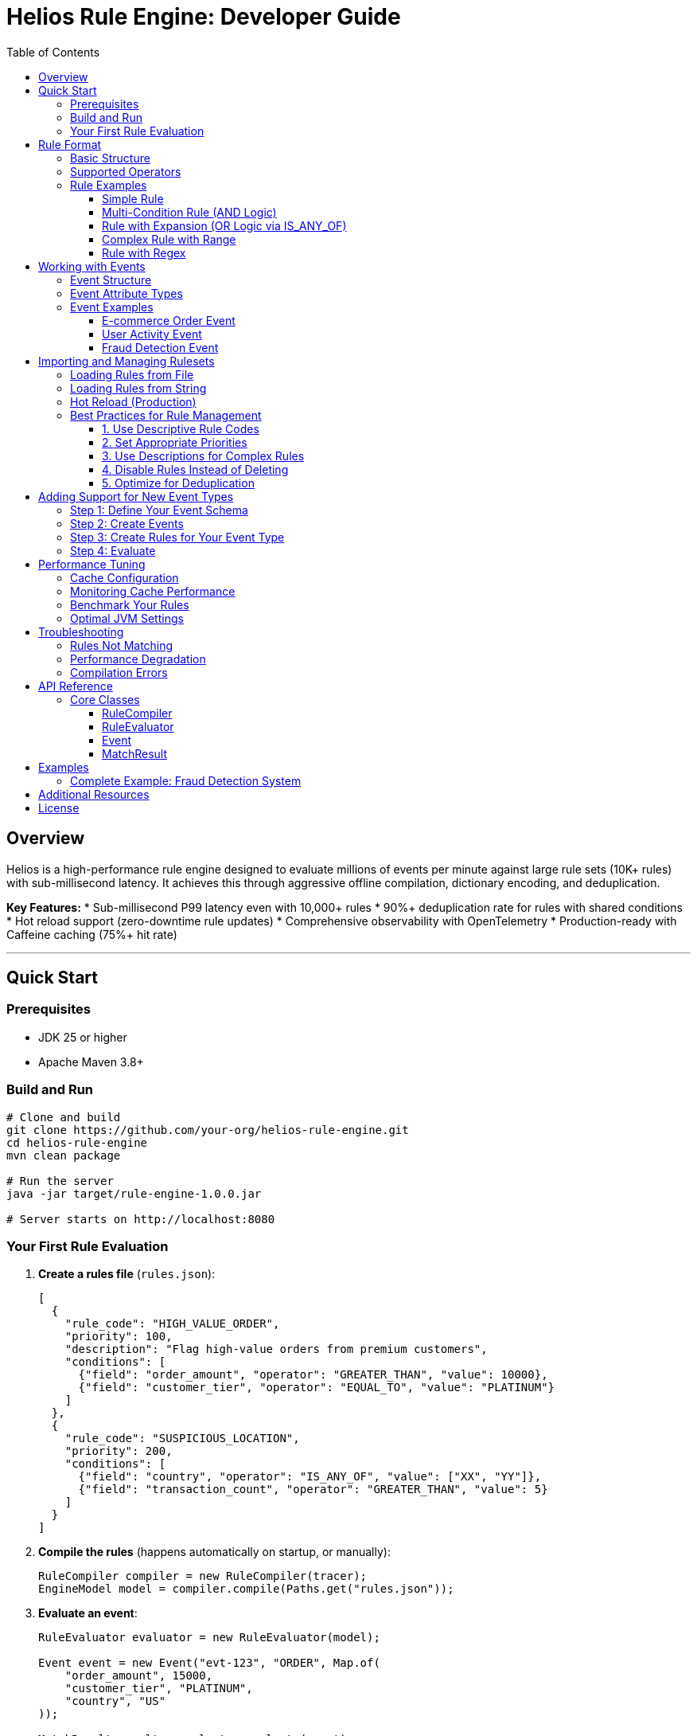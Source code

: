 = Helios Rule Engine: Developer Guide
:toc:
:toclevels: 3
:source-highlighter: rouge
:icons: font

== Overview

Helios is a high-performance rule engine designed to evaluate millions of events per minute against large rule sets (10K+ rules) with sub-millisecond latency. It achieves this through aggressive offline compilation, dictionary encoding, and deduplication.

**Key Features:**
* Sub-millisecond P99 latency even with 10,000+ rules
* 90%+ deduplication rate for rules with shared conditions
* Hot reload support (zero-downtime rule updates)
* Comprehensive observability with OpenTelemetry
* Production-ready with Caffeine caching (75%+ hit rate)

---

== Quick Start

=== Prerequisites

* JDK 25 or higher
* Apache Maven 3.8+

=== Build and Run

[source,bash]
----
# Clone and build
git clone https://github.com/your-org/helios-rule-engine.git
cd helios-rule-engine
mvn clean package

# Run the server
java -jar target/rule-engine-1.0.0.jar

# Server starts on http://localhost:8080
----

=== Your First Rule Evaluation

1. **Create a rules file** (`rules.json`):
+
[source,json]
----
[
  {
    "rule_code": "HIGH_VALUE_ORDER",
    "priority": 100,
    "description": "Flag high-value orders from premium customers",
    "conditions": [
      {"field": "order_amount", "operator": "GREATER_THAN", "value": 10000},
      {"field": "customer_tier", "operator": "EQUAL_TO", "value": "PLATINUM"}
    ]
  },
  {
    "rule_code": "SUSPICIOUS_LOCATION",
    "priority": 200,
    "conditions": [
      {"field": "country", "operator": "IS_ANY_OF", "value": ["XX", "YY"]},
      {"field": "transaction_count", "operator": "GREATER_THAN", "value": 5}
    ]
  }
]
----

2. **Compile the rules** (happens automatically on startup, or manually):
+
[source,java]
----
RuleCompiler compiler = new RuleCompiler(tracer);
EngineModel model = compiler.compile(Paths.get("rules.json"));
----

3. **Evaluate an event**:
+
[source,java]
----
RuleEvaluator evaluator = new RuleEvaluator(model);

Event event = new Event("evt-123", "ORDER", Map.of(
    "order_amount", 15000,
    "customer_tier", "PLATINUM",
    "country", "US"
));

MatchResult result = evaluator.evaluate(event);
System.out.println("Matched rules: " + result.matchedRules());
----

---

== Rule Format

=== Basic Structure

Rules are defined in JSON format with the following schema:

[source,json]
----
{
  "rule_code": "UNIQUE_RULE_ID",           // Required: Unique identifier
  "priority": 100,                         // Optional: Default 0 (higher = higher priority)
  "description": "Human-readable desc",    // Optional: For documentation
  "enabled": true,                         // Optional: Default true
  "conditions": [                          // Required: Array of conditions
    {
      "field": "field_name",               // Field to check
      "operator": "EQUAL_TO",              // Comparison operator
      "value": "expected_value"            // Value to compare against
    }
  ]
}
----

=== Supported Operators

[cols="2,3,2,3"]
|===
|Operator |Description |Value Type |Example

|`EQUAL_TO`
|Exact match
|String, Number, Boolean
|`{"field": "status", "operator": "EQUAL_TO", "value": "ACTIVE"}`

|`NOT_EQUAL_TO`
|Not equal
|String, Number, Boolean
|`{"field": "type", "operator": "NOT_EQUAL_TO", "value": "SPAM"}`

|`GREATER_THAN`
|Numeric comparison >
|Number
|`{"field": "amount", "operator": "GREATER_THAN", "value": 1000}`

|`GREATER_THAN_OR_EQUAL`
|Numeric comparison >=
|Number
|`{"field": "score", "operator": "GREATER_THAN_OR_EQUAL", "value": 70}`

|`LESS_THAN`
|Numeric comparison <
|Number
|`{"field": "age", "operator": "LESS_THAN", "value": 18}`

|`LESS_THAN_OR_EQUAL`
|Numeric comparison <=
|Number
|`{"field": "risk", "operator": "LESS_THAN_OR_EQUAL", "value": 5}`

|`BETWEEN`
|Range check (inclusive)
|Array [min, max]
|`{"field": "price", "operator": "BETWEEN", "value": [10, 100]}`

|`IS_ANY_OF`
|Match any value in list (OR)
|Array
|`{"field": "country", "operator": "IS_ANY_OF", "value": ["US", "CA", "UK"]}`

|`CONTAINS`
|String contains substring
|String
|`{"field": "email", "operator": "CONTAINS", "value": "@example.com"}`

|`REGEX`
|Regular expression match
|String (regex pattern)
|`{"field": "phone", "operator": "REGEX", "value": "^\\+1-\\d{3}-\\d{4}$"}`
|===

=== Rule Examples

==== Simple Rule

[source,json]
----
{
  "rule_code": "ACTIVE_USERS",
  "conditions": [
    {"field": "status", "operator": "EQUAL_TO", "value": "ACTIVE"}
  ]
}
----

==== Multi-Condition Rule (AND Logic)

All conditions must match:

[source,json]
----
{
  "rule_code": "PREMIUM_HIGH_VALUE",
  "priority": 50,
  "conditions": [
    {"field": "tier", "operator": "EQUAL_TO", "value": "PREMIUM"},
    {"field": "amount", "operator": "GREATER_THAN", "value": 5000},
    {"field": "verified", "operator": "EQUAL_TO", "value": true}
  ]
}
----

==== Rule with Expansion (OR Logic via IS_ANY_OF)

[source,json]
----
{
  "rule_code": "INTERNATIONAL_ORDER",
  "conditions": [
    {"field": "country", "operator": "IS_ANY_OF", "value": ["UK", "FR", "DE", "IT", "ES"]},
    {"field": "amount", "operator": "GREATER_THAN", "value": 100}
  ]
}
----

**Note:** `IS_ANY_OF` with N values expands into N separate rule combinations internally. This rule becomes 5 combinations (one per country), all tagged with the same `rule_code`.

==== Complex Rule with Range

[source,json]
----
{
  "rule_code": "MID_RANGE_CUSTOMER",
  "description": "Customers with medium transaction history",
  "conditions": [
    {"field": "transaction_count", "operator": "BETWEEN", "value": [10, 100]},
    {"field": "account_age_days", "operator": "GREATER_THAN", "value": 30},
    {"field": "risk_score", "operator": "LESS_THAN", "value": 50}
  ]
}
----

==== Rule with Regex

[source,json]
----
{
  "rule_code": "CORPORATE_EMAIL",
  "conditions": [
    {"field": "email", "operator": "REGEX", "value": ".*@(company\\.com|corp\\.company\\.com)$"}
  ]
}
----

---

== Working with Events

=== Event Structure

Events are the data you evaluate against rules:

[source,java]
----
Event event = new Event(
    "unique-event-id",      // Event ID (required)
    "EVENT_TYPE",           // Event type (optional, used for routing)
    Map.of(                 // Attributes (field-value pairs)
        "field1", "value1",
        "field2", 42,
        "field3", true
    )
);
----

=== Event Attribute Types

Events support these attribute types:

* **String:** `"status": "ACTIVE"`
* **Integer:** `"amount": 1000`
* **Long:** `"timestamp": 1234567890L`
* **Double:** `"price": 99.99`
* **Boolean:** `"verified": true`

**Important:** Field names and string values are automatically uppercased and normalized (hyphens → underscores) during evaluation for consistency.

=== Event Examples

==== E-commerce Order Event

[source,java]
----
Event orderEvent = new Event("order-12345", "ORDER_PLACED", Map.of(
    "customer_id", "cust-999",
    "order_amount", 15750,
    "currency", "USD",
    "customer_tier", "PLATINUM",
    "country", "US",
    "product_category", "ELECTRONICS",
    "payment_method", "CREDIT_CARD"
));
----

==== User Activity Event

[source,java]
----
Event activityEvent = new Event("activity-456", "USER_LOGIN", Map.of(
    "user_id", "user-789",
    "ip_address", "192.168.1.1",
    "device_type", "MOBILE",
    "login_count_today", 3,
    "account_age_days", 45,
    "is_verified", true
));
----

==== Fraud Detection Event

[source,java]
----
Event fraudEvent = new Event("txn-999", "TRANSACTION", Map.of(
    "transaction_amount", 50000,
    "merchant_category", "GAMBLING",
    "country", "XX",
    "velocity_last_hour", 12,
    "device_fingerprint_matches", false,
    "risk_score", 85
));
----

---

== Importing and Managing Rulesets

=== Loading Rules from File

[source,java]
----
import com.helios.ruleengine.core.compiler.DefaultRuleCompiler;
import com.helios.ruleengine.core.model.DefaultEngineModel;
import java.nio.file.Paths;

DefaultRuleCompiler compiler = new DefaultRuleCompiler(tracer);
DefaultEngineModel model = compiler.compile(Paths.get("rules.json"));
----

=== Loading Rules from String

[source,java]
----
String rulesJson = """
[
  {
    "rule_code": "TEST_RULE",
    "conditions": [
      {"field": "status", "operator": "EQUAL_TO", "value": "ACTIVE"}
    ]
  }
]
""";

Path tempFile = Files.createTempFile("rules", ".json");
Files.writeString(tempFile, rulesJson);
EngineModel model = compiler.compile(tempFile);
Files.delete(tempFile);
----

=== Hot Reload (Production)

Automatically reload rules when the file changes:

[source,java]
----
EngineModelManager manager = new EngineModelManager(
    Paths.get("rules.json"),
    tracer
);
manager.start();  // Starts background file watcher

// Get current model (atomic, thread-safe)
RuleEvaluator evaluator = new RuleEvaluator(manager.getEngineModel());

// On shutdown
manager.shutdown();
----

**How it works:**
1. Background thread monitors `rules.json` for changes
2. When file changes, new model is compiled in background
3. Once ready, atomic swap to new model
4. Zero downtime, in-flight evaluations continue with old model

=== Best Practices for Rule Management

==== 1. Use Descriptive Rule Codes

[source,json]
----
// Good
"rule_code": "FRAUD_HIGH_VELOCITY_INTL"

// Bad
"rule_code": "RULE_17"
----

==== 2. Set Appropriate Priorities

Higher priority rules are checked first when multiple rules match:

[source,json]
----
{
  "rule_code": "CRITICAL_FRAUD_ALERT",
  "priority": 1000,  // Highest priority
  "conditions": [...]
},
{
  "rule_code": "STANDARD_VALIDATION",
  "priority": 10,    // Lower priority
  "conditions": [...]
}
----

==== 3. Use Descriptions for Complex Rules

[source,json]
----
{
  "rule_code": "COMPLEX_RISK_CALC",
  "description": "Flags transactions >$10K from new accounts (<30 days) in high-risk countries",
  "conditions": [...]
}
----

==== 4. Disable Rules Instead of Deleting

[source,json]
----
{
  "rule_code": "OLD_PROMO_RULE",
  "enabled": false,  // Disabled but preserved for audit
  "conditions": [...]
}
----

==== 5. Optimize for Deduplication

Group similar rules together to maximize deduplication:

[source,json]
----
// These 3 rules will deduplicate into ~1 internal rule
[
  {
    "rule_code": "US_HIGH_VALUE",
    "conditions": [
      {"field": "country", "operator": "EQUAL_TO", "value": "US"},
      {"field": "amount", "operator": "GREATER_THAN", "value": 5000}
    ]
  },
  {
    "rule_code": "UK_HIGH_VALUE",
    "conditions": [
      {"field": "country", "operator": "EQUAL_TO", "value": "UK"},
      {"field": "amount", "operator": "GREATER_THAN", "value": 5000}
    ]
  },
  {
    "rule_code": "CA_HIGH_VALUE",
    "conditions": [
      {"field": "country", "operator": "EQUAL_TO", "value": "CA"},
      {"field": "amount", "operator": "GREATER_THAN", "value": 5000}
    ]
  }
]
----

Better alternative using `IS_ANY_OF`:

[source,json]
----
{
  "rule_code": "INTL_HIGH_VALUE",
  "conditions": [
    {"field": "country", "operator": "IS_ANY_OF", "value": ["US", "UK", "CA"]},
    {"field": "amount", "operator": "GREATER_THAN", "value": 5000}
  ]
}
----

---

== Adding Support for New Event Types

=== Step 1: Define Your Event Schema

Document the fields your events will have:

[source,yaml]
----
# customer_event_schema.yaml
event_type: CUSTOMER_EVENT
fields:
  - name: customer_id
    type: string
    required: true
  - name: account_balance
    type: number
  - name: loyalty_tier
    type: string
    values: [BRONZE, SILVER, GOLD, PLATINUM]
  - name: is_verified
    type: boolean
----

=== Step 2: Create Events

[source,java]
----
public class CustomerEventFactory {
    public static Event createCustomerEvent(
        String customerId,
        double accountBalance,
        String loyaltyTier,
        boolean isVerified
    ) {
        return new Event(
            "customer-" + customerId,
            "CUSTOMER_EVENT",
            Map.of(
                "customer_id", customerId,
                "account_balance", accountBalance,
                "loyalty_tier", loyaltyTier,
                "is_verified", isVerified
            )
        );
    }
}
----

=== Step 3: Create Rules for Your Event Type

[source,json]
----
[
  {
    "rule_code": "PREMIUM_CUSTOMER",
    "conditions": [
      {"field": "loyalty_tier", "operator": "IS_ANY_OF", "value": ["GOLD", "PLATINUM"]},
      {"field": "account_balance", "operator": "GREATER_THAN", "value": 10000},
      {"field": "is_verified", "operator": "EQUAL_TO", "value": true}
    ]
  }
]
----

=== Step 4: Evaluate

[source,java]
----
Event event = CustomerEventFactory.createCustomerEvent(
    "cust-123",
    15000.0,
    "PLATINUM",
    true
);

MatchResult result = evaluator.evaluate(event);
// result.matchedRules() contains ["PREMIUM_CUSTOMER"]
----

---

== Performance Tuning

=== Cache Configuration

The engine uses Caffeine cache for predicate evaluation results. Configure in `DefaultRuleEvaluator` initialization:

[source,java]
----
// In RuleEvaluator constructor (around line 45)
BaseConditionCache cache = new CaffeineBaseConditionCache.builder()
    .maxSize(100_000)                           // Adjust based on memory
    .expireAfterWrite(10, TimeUnit.MINUTES)     // TTL for cache entries
    .recordStats(true)                          // Enable monitoring
    .initialCapacity(10_000)                    // Pre-allocate
    .build();
----

**Tuning Guidelines:**
* `maxSize`: ~1000 per rule is a good starting point
* For 5000 rules: start with 100K-500K max size
* Monitor hit rate (should be >70% for good performance)

=== Monitoring Cache Performance

[source,java]
----
if (cache instanceof CaffeineBaseConditionCache) {
    CaffeineBaseConditionCache caffeineCache = (CaffeineBaseConditionCache) cache;
    var stats = caffeineCache.getCaffeineStats();

    logger.info("Cache hit rate: {}%", stats.hitRate() * 100);
    logger.info("Cache size: {}", caffeineCache.estimatedSize());
    logger.info("Evictions: {}", stats.evictionCount());
}
----

=== Benchmark Your Rules

[source,bash]
----
# Run the cliff analysis benchmark
mvn test-compile exec:java \
  -Dexec.mainClass="com.helios.ruleengine.benchmark.GranularCliffBenchmark" \
  -Dexec.classpathScope=test

# Expected output:
# Rule Count 500:  ~5µs per evaluation
# Rule Count 2000: ~5µs per evaluation (should be similar, no cliff)
# Rule Count 5000: ~5µs per evaluation
----

=== Optimal JVM Settings

[source,bash]
----
java -Xms8g -Xmx8g \
     -XX:+UseZGC \
     -XX:+ZGenerational \
     -XX:+AlwaysPreTouch \
     -jar rule-engine.jar
----

---

== Troubleshooting

=== Rules Not Matching

**Problem:** Events that should match don't match any rules.

**Solutions:**

1. **Check field name normalization:**
+
[source,java]
----
// Fields are automatically uppercased and normalized
// Event field:       "customer-tier" → "CUSTOMER_TIER"
// Rule field should: "customer_tier" → "CUSTOMER_TIER"
----

2. **Verify data types:**
+
[source,json]
----
// Wrong: String "1000" won't match number condition
{"field": "amount", "operator": "GREATER_THAN", "value": 1000}

// Event should have: "amount": 1000 (number, not string)
----

3. **Enable debug logging:**
+
[source,java]
----
Logger.getLogger("com.helios.ruleengine").setLevel(Level.FINE);
----

=== Performance Degradation

**Problem:** Evaluation latency increases over time.

**Solutions:**

1. **Check cache hit rate:**
+
[source,java]
----
// Should be >70%
double hitRate = cache.getCaffeineStats().hitRate();
if (hitRate < 0.70) {
    logger.warn("Low cache hit rate: {}%", hitRate * 100);
    // Increase cache size or adjust TTL
}
----

2. **Monitor GC:**
+
[source,bash]
----
# Add GC logging
-Xlog:gc*:file=gc.log:time,uptime:filecount=5,filesize=100m
----

3. **Check rule expansion:**
+
[source,java]
----
Map<String, Object> stats = model.getStats().metadata();
int expanded = (int) stats.get("totalExpandedCombinations");
int unique = (int) stats.get("uniqueCombinations");
double dedup = (double) stats.get("deduplicationRatePercent");

// High expansion with low dedup is problematic
if (expanded > 100000 && dedup < 50.0) {
    logger.warn("High expansion with low dedup: {}% dedup", dedup);
}
----

=== Compilation Errors

**Problem:** Rules fail to compile.

**Common Issues:**

1. **Invalid JSON:**
+
[source,bash]
----
# Validate JSON
cat rules.json | jq .
----

2. **Unknown operator:**
+
[source,json]
----
// Wrong
{"field": "amount", "operator": "BIGGER_THAN", "value": 100}

// Correct
{"field": "amount", "operator": "GREATER_THAN", "value": 100}
----

3. **Type mismatch:**
+
[source,json]
----
// Wrong: String value for numeric operator
{"field": "amount", "operator": "GREATER_THAN", "value": "1000"}

// Correct: Numeric value
{"field": "amount", "operator": "GREATER_THAN", "value": 1000}
----

---

== API Reference

=== Core Classes

==== RuleCompiler

Compiles JSON rules into an optimized EngineModel.

[source,java]
----
RuleCompiler compiler = new RuleCompiler(tracer);
EngineModel model = compiler.compile(Path.of("rules.json"));
----

==== RuleEvaluator

Evaluates events against compiled rules.

[source,java]
----
RuleEvaluator evaluator = new RuleEvaluator(model, tracer, true);
MatchResult result = evaluator.evaluate(event);
----

==== Event

Represents an event to evaluate.

[source,java]
----
Event event = new Event(
    String eventId,           // Unique event identifier
    String eventType,         // Event type (for routing)
    Map<String, Object> attrs // Event attributes
);
----

==== MatchResult

Contains evaluation results.

[source,java]
----
record MatchResult(
    String eventId,                      // Event that was evaluated
    List<MatchedRule> matchedRules,      // Rules that matched
    long evaluationTimeNanos,            // Time taken
    int predicatesEvaluated,             // Number of predicates checked
    int rulesEvaluated                   // Number of rules checked
) {
    record MatchedRule(
        int ruleId,
        String ruleCode,
        int priority,
        String description
    ) {}
}
----

---

== Examples

=== Complete Example: Fraud Detection System

[source,java]
----

import com.helios.ruleengine.core.compiler.DefaultRuleCompiler;import com.helios.ruleengine.core.evaluation.DefaultRuleEvaluator;import com.helios.ruleengine.core.model.DefaultEngineModel;import com.helios.ruleengine.infrastructure.telemetry.TracingService;import com.helios.ruleengine.model.*;
import java.nio.file.*;
import java.util.*;

public class FraudDetectionExample {
    public static void main(String[] args) throws Exception {
        // 1. Create rules
        String rulesJson = """
        [
          {
            "rule_code": "HIGH_RISK_COUNTRY",
            "priority": 100,
            "description": "Transaction from high-risk country",
            "conditions": [
              {"field": "country", "operator": "IS_ANY_OF",
               "value": ["XX", "YY", "ZZ"]},
              {"field": "amount", "operator": "GREATER_THAN", "value": 1000}
            ]
          },
          {
            "rule_code": "VELOCITY_CHECK",
            "priority": 90,
            "description": "Too many transactions in short time",
            "conditions": [
              {"field": "transactions_last_hour", "operator": "GREATER_THAN",
               "value": 10},
              {"field": "average_amount", "operator": "GREATER_THAN",
               "value": 500}
            ]
          },
          {
            "rule_code": "NEW_ACCOUNT_LARGE_PURCHASE",
            "priority": 80,
            "conditions": [
              {"field": "account_age_days", "operator": "LESS_THAN", "value": 7},
              {"field": "amount", "operator": "GREATER_THAN", "value": 5000}
            ]
          }
        ]
        """;

        Path rulesFile = Files.createTempFile("fraud_rules", ".json");
        Files.writeString(rulesFile, rulesJson);

        // 2. Compile rules
        DefaultRuleCompiler compiler = new DefaultRuleCompiler(
            TracingService.getInstance().getTracer()
        );
        DefaultEngineModel model = compiler.compile(rulesFile);

        System.out.println("Compiled " + model.getStats().metadata()
            .get("logicalRules") + " rules");

        // 3. Create evaluator
        DefaultRuleEvaluator evaluator = new DefaultRuleEvaluator(model);

        // 4. Evaluate suspicious transaction
        Event suspiciousTransaction = new Event(
            "txn-999",
            "TRANSACTION",
            Map.of(
                "country", "XX",
                "amount", 15000,
                "transactions_last_hour", 12,
                "average_amount", 800,
                "account_age_days", 3
            )
        );

        MatchResult result = evaluator.evaluate(suspiciousTransaction);

        // 5. Process results
        System.out.println("\nEvaluation Results:");
        System.out.println("==================");
        System.out.println("Event ID: " + result.eventId());
        System.out.println("Evaluation time: " +
            result.evaluationTimeNanos() / 1000.0 + " µs");
        System.out.println("\nMatched Rules:");

        result.matchedRules().stream()
            .sorted(Comparator.comparingInt(r -> -r.priority()))
            .forEach(rule -> {
                System.out.println("  - " + rule.ruleCode() +
                    " (priority: " + rule.priority() + ")");
                if (rule.description() != null) {
                    System.out.println("    " + rule.description());
                }
            });

        // Expected output:
        // - HIGH_RISK_COUNTRY (priority: 100)
        // - VELOCITY_CHECK (priority: 90)
        // - NEW_ACCOUNT_LARGE_PURCHASE (priority: 80)

        Files.delete(rulesFile);
    }
}
----

---

== Additional Resources

* **Architecture Deep Dive:** See `Ruleenginespec_v1.pdf` for detailed design
* **Performance Benchmarks:** Run `SimpleBenchmark` and `GranularCliffBenchmark`
* **API Documentation:** Generate with `mvn javadoc:javadoc`
* **Source Code:** https://github.com/your-org/helios-rule-engine

---

== License

Copyright © 2025. All rights reserved.